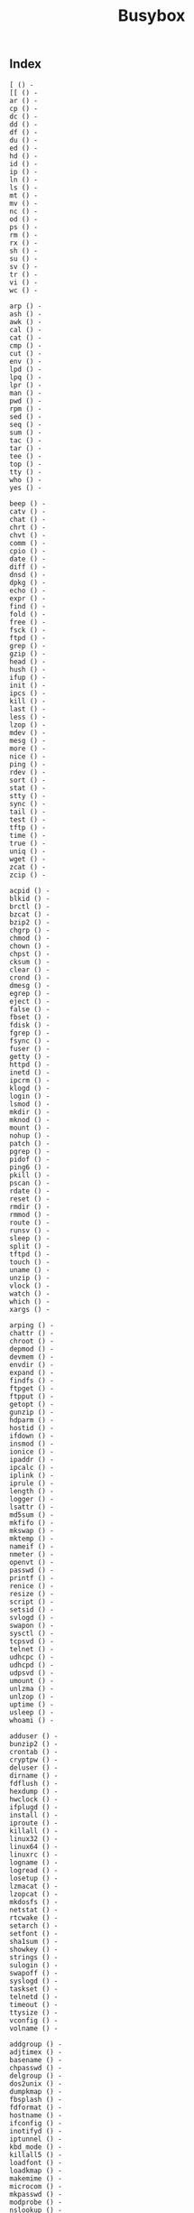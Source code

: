 # File           : cix-busybox.org • spices
# Created        : <2016-11-07 Mon 21:06:33 GMT>
# Last Modified  : <2016-11-07 Mon 21:29:19 GMT> sharlatan
# Author         : sharlatan
# Maintainer(s)  :
# Short          :

#+OPTIONS: num:nil

#+TITLE: Busybox

** Index
#+BEGIN_EXAMPLE
    [ () -
    [[ () -
    ar () -
    cp () -
    dc () -
    dd () -
    df () -
    du () -
    ed () -
    hd () -
    id () -
    ip () -
    ln () -
    ls () -
    mt () -
    mv () -
    nc () -
    od () -
    ps () -
    rm () -
    rx () -
    sh () -
    su () -
    sv () -
    tr () -
    vi () -
    wc () -

    arp () -
    ash () -
    awk () -
    cal () -
    cat () -
    cmp () -
    cut () -
    env () -
    lpd () -
    lpq () -
    lpr () -
    man () -
    pwd () -
    rpm () -
    sed () -
    seq () -
    sum () -
    tac () -
    tar () -
    tee () -
    top () -
    tty () -
    who () -
    yes () -

    beep () -
    catv () -
    chat () -
    chrt () -
    chvt () -
    comm () -
    cpio () -
    date () -
    diff () -
    dnsd () -
    dpkg () -
    echo () -
    expr () -
    find () -
    fold () -
    free () -
    fsck () -
    ftpd () -
    grep () -
    gzip () -
    head () -
    hush () -
    ifup () -
    init () -
    ipcs () -
    kill () -
    last () -
    less () -
    lzop () -
    mdev () -
    mesg () -
    more () -
    nice () -
    ping () -
    rdev () -
    sort () -
    stat () -
    stty () -
    sync () -
    tail () -
    test () -
    tftp () -
    time () -
    true () -
    uniq () -
    wget () -
    zcat () -
    zcip () -

    acpid () -
    blkid () -
    brctl () -
    bzcat () -
    bzip2 () -
    chgrp () -
    chmod () -
    chown () -
    chpst () -
    cksum () -
    clear () -
    crond () -
    dmesg () -
    egrep () -
    eject () -
    false () -
    fbset () -
    fdisk () -
    fgrep () -
    fsync () -
    fuser () -
    getty () -
    httpd () -
    inetd () -
    ipcrm () -
    klogd () -
    login () -
    lsmod () -
    mkdir () -
    mknod () -
    mount () -
    nohup () -
    patch () -
    pgrep () -
    pidof () -
    ping6 () -
    pkill () -
    pscan () -
    rdate () -
    reset () -
    rmdir () -
    rmmod () -
    route () -
    runsv () -
    sleep () -
    split () -
    tftpd () -
    touch () -
    uname () -
    unzip () -
    vlock () -
    watch () -
    which () -
    xargs () -

    arping () -
    chattr () -
    chroot () -
    depmod () -
    devmem () -
    envdir () -
    expand () -
    findfs () -
    ftpget () -
    ftpput () -
    getopt () -
    gunzip () -
    hdparm () -
    hostid () -
    ifdown () -
    insmod () -
    ionice () -
    ipaddr () -
    ipcalc () -
    iplink () -
    iprule () -
    length () -
    logger () -
    lsattr () -
    md5sum () -
    mkfifo () -
    mkswap () -
    mktemp () -
    nameif () -
    nmeter () -
    openvt () -
    passwd () -
    printf () -
    renice () -
    resize () -
    script () -
    setsid () -
    svlogd () -
    swapon () -
    sysctl () -
    tcpsvd () -
    telnet () -
    udhcpc () -
    udhcpd () -
    udpsvd () -
    umount () -
    unlzma () -
    unlzop () -
    uptime () -
    usleep () -
    whoami () -

    adduser () -
    bunzip2 () -
    crontab () -
    cryptpw () -
    deluser () -
    dirname () -
    fdflush () -
    hexdump () -
    hwclock () -
    ifplugd () -
    install () -
    iproute () -
    killall () -
    linux32 () -
    linux64 () -
    linuxrc () -
    logname () -
    logread () -
    losetup () -
    lzmacat () -
    lzopcat () -
    mkdosfs () -
    netstat () -
    rtcwake () -
    setarch () -
    setfont () -
    sha1sum () -
    showkey () -
    strings () -
    sulogin () -
    swapoff () -
    syslogd () -
    taskset () -
    telnetd () -
    timeout () -
    ttysize () -
    vconfig () -
    volname () -

    addgroup () -
    adjtimex () -
    basename () -
    chpasswd () -
    delgroup () -
    dos2unix () -
    dumpkmap () -
    fbsplash () -
    fdformat () -
    hostname () -
    ifconfig () -
    inotifyd () -
    iptunnel () -
    kbd_mode () -
    killall5 () -
    loadfont () -
    loadkmap () -
    makemime () -
    microcom () -
    mkpasswd () -
    modprobe () -
    nslookup () -
    printenv () -
    readlink () -
    realpath () -
    rpm2cpio () -
    runlevel () -
    runsvdir () -
    sendmail () -
    slattach () -
    unexpand () -
    unix2dos () -
    uudecode () -
    uuencode () -
    watchdog () -

    deallocvt () -
    dhcprelay () -
    envuidgid () -
    ifenslave () -
    mkfs.vfat () -
    reformime () -
    run-parts () -
    setuidgid () -
    sha256sum () -
    sha512sum () -
    softlimit () -

    dumpleases () -
    fakeidentd () -
    flash_lock () -
    fsck.minix () -
    mkfs.minix () -
    mountpoint () -
    pivot_root () -
    popmaildir () -
    setconsole () -
    setlogcons () -
    traceroute () -
    uncompress () -

    freeramdisk () -
    raidautorun () -
    readprofile () -
    setkeycodes () -
    switch_root () -

    flash_unlock () -
    scriptreplay () -

    dnsdomainname () -
    pipe_progress () -

    start-stop-daemon () -
#+END_EXAMPLE
